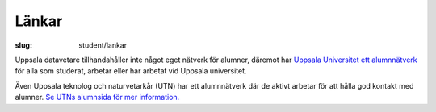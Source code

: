 Länkar
######

:slug: student/lankar

Uppsala datavetare tillhandahåller inte något eget nätverk för alumner, däremot har `Uppsala Universitet ett alumnnätverk`_ för alla som studerat, arbetar eller har arbetat vid Uppsala universitet.

Även Uppsala teknolog och naturvetarkår (UTN) har ett alumnnätverk där de aktivt arbetar för att hålla god kontakt med alumner. `Se UTNs alumnsida för mer information.`_


.. _`Uppsala Universitet ett alumnnätverk`: https://www.uu.se/alumn/Alumnnatverket/
.. _`Se UTNs alumnsida för mer information.`: https://www.utn.se/sv/arbetsmarknad/alumn
